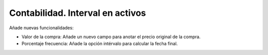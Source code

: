 Contabilidad. Interval en activos
#################################

Añade nuevas funcionalidades:

* Valor de la compra: Añade un nuevo campo para anotar el precio original de la compra.
* Porcentaje frecuencia: Añade la opción intérvalo para calcular la fecha final.
